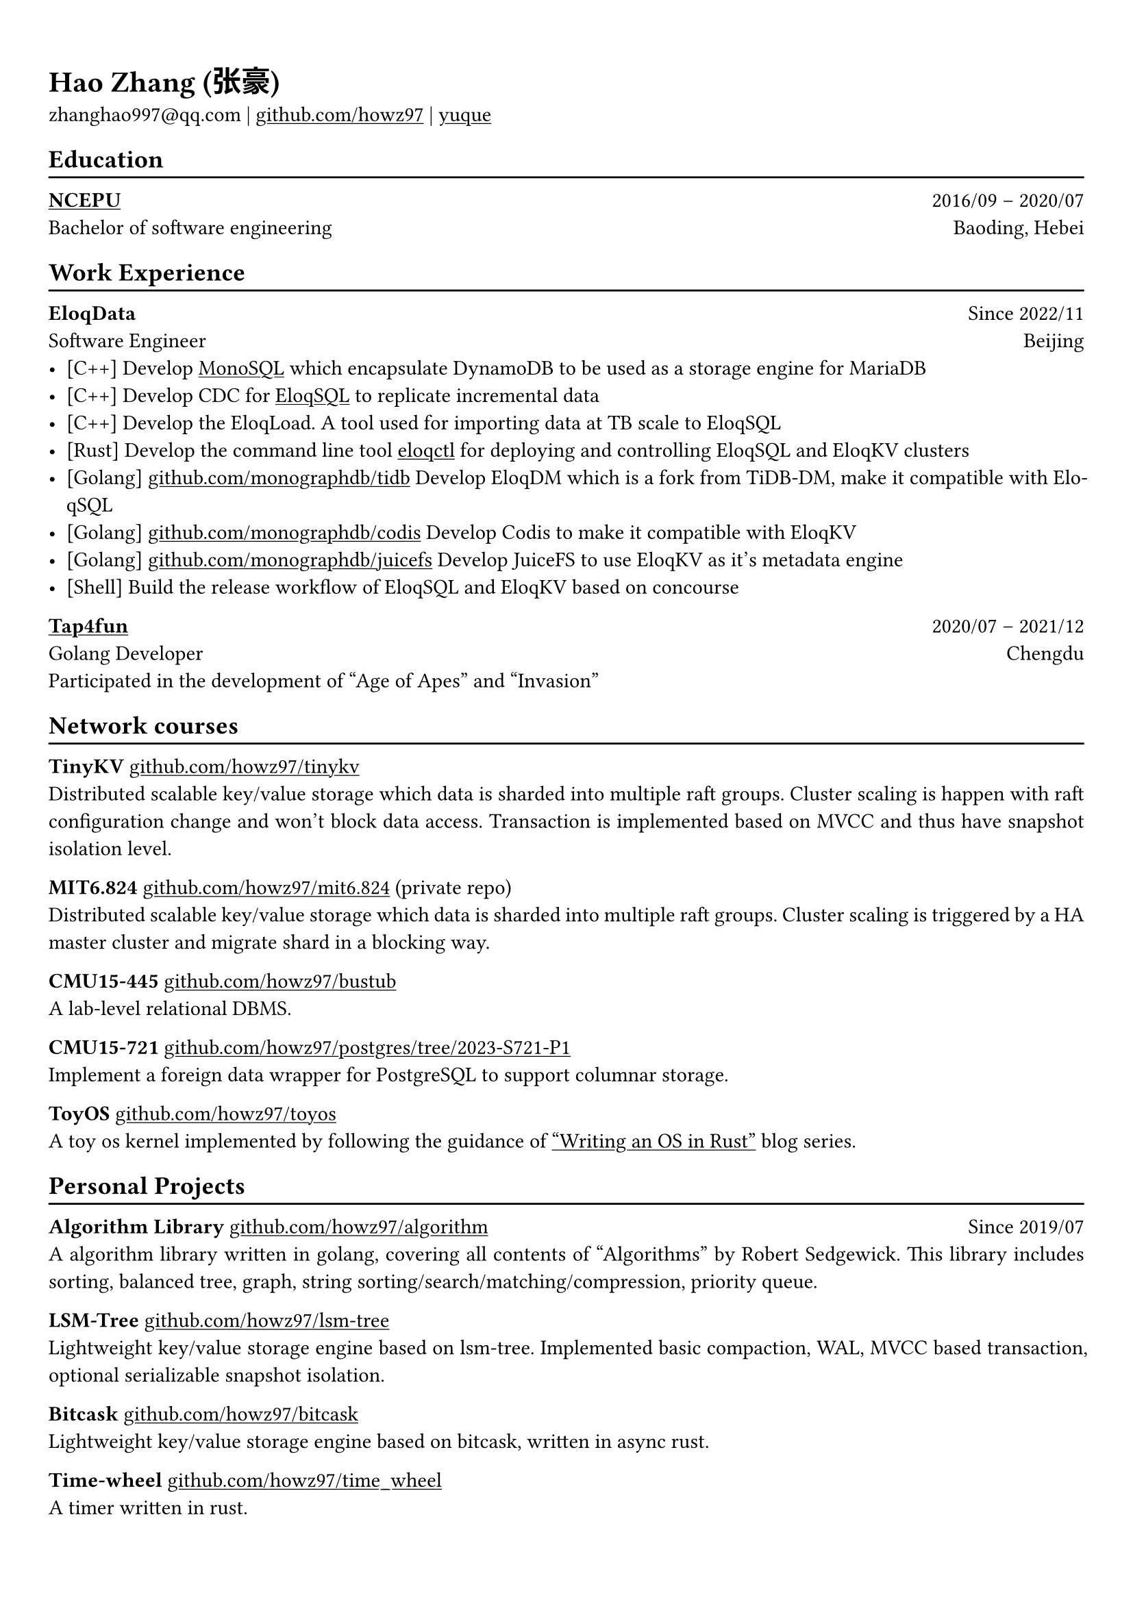 #show heading: set text(font: "Linux Biolinum")

#show link: underline

// Uncomment the following lines to adjust the size of text
// The recommend resume text size is from `10pt` to `12pt`
// #set text(
//   size: 12pt,
// )

// Feel free to change the margin below to best fit your own CV
#set page(
  margin: (x: 0.9cm, y: 1.3cm),
)

// For more customizable options, please refer to official reference: https://typst.app/docs/reference/

#set par(justify: true)

#let chiline() = {v(-3pt); line(length: 100%); v(-5pt)}

= Hao Zhang (张豪)

zhanghao997\@qq.com |
#link("https://github.com/howz97")[github.com/howz97] | #link("https://www.yuque.com/ha0zhang")[yuque]

== Education
#chiline()

#link("https://net.ncepu.edu.cn/")[*NCEPU*] #h(1fr) 2016/09 -- 2020/07 \
Bachelor of software engineering #h(1fr) Baoding, Hebei \

== Work Experience
#chiline()

*EloqData* #h(1fr) Since 2022/11 \
Software Engineer #h(1fr) Beijing \
- [C++] Develop #link("https://www.eloqdata.com/docs/monosql-mysql-diff")[MonoSQL] which encapsulate DynamoDB to be used as a storage engine for MariaDB
- [C++] Develop CDC for #link("https://www.eloqdata.com/eloqsql/introduction")[EloqSQL] to replicate incremental data
- [C++] Develop the EloqLoad. A tool used for importing data at TB scale to EloqSQL
- [Rust] Develop the command line tool #link("https://www.eloqdata.com/downloadeloqctl")[eloqctl] for deploying and controlling EloqSQL and EloqKV clusters
- [Golang] #link("https://github.com/monographdb/tidb")[github.com/monographdb/tidb] Develop EloqDM which is a fork from TiDB-DM, make it compatible with EloqSQL
- [Golang] #link("https://github.com/monographdb/codis")[github.com/monographdb/codis] Develop Codis to make it compatible with EloqKV
- [Golang] #link("https://github.com/monographdb/juicefs")[github.com/monographdb/juicefs] Develop JuiceFS to use EloqKV as it's metadata engine
- [Shell] Build the release workflow of EloqSQL and EloqKV based on concourse

#link("https://www.tap4fun.com/")[*Tap4fun*] #h(1fr) 2020/07 -- 2021/12 \
Golang Developer #h(1fr) Chengdu \
Participated in the development of "Age of Apes" and "Invasion"

== Network courses
#chiline()

*TinyKV* #link("https://github.com/howz97/tinykv")[github.com/howz97/tinykv] \
Distributed scalable key/value storage which data is sharded into multiple raft groups. Cluster scaling is happen with raft configuration change and won't block data access. Transaction is implemented based on MVCC and thus have snapshot isolation level. 

*MIT6.824* #link("https://github.com/howz97/mit6.824")[github.com/howz97/mit6.824] (private repo) \
Distributed scalable key/value storage which data is sharded into multiple raft groups. Cluster scaling is triggered by a HA master cluster and migrate shard in a blocking way.

*CMU15-445* #link("https://github.com/howz97/bustub")[github.com/howz97/bustub] \
A lab-level relational DBMS.

*CMU15-721* #link("https://github.com/howz97/postgres/tree/2023-S721-P1")[github.com/howz97/postgres/tree/2023-S721-P1] \
Implement a foreign data wrapper for PostgreSQL to support columnar storage.

*ToyOS* #link("https://github.com/howz97/toyos")[github.com/howz97/toyos] \
A toy os kernel implemented by following the guidance of #link("https://os.phil-opp.com/")["Writing an OS in Rust"] blog series.

== Personal Projects
#chiline()

*Algorithm Library* #link("https://github.com/howz97/algorithm")[github.com/howz97/algorithm] #h(1fr) Since 2019/07 \
A algorithm library written in golang, covering all contents of "Algorithms" by Robert Sedgewick. This library includes sorting, balanced tree, graph, string sorting/search/matching/compression, priority queue.

*LSM-Tree* #link("https://github.com/howz97/lsm-tree")[github.com/howz97/lsm-tree] \
Lightweight key/value storage engine based on lsm-tree. Implemented basic compaction, WAL, MVCC based transaction, optional serializable snapshot isolation.

*Bitcask* #link("https://github.com/howz97/bitcask")[github.com/howz97/bitcask] \
Lightweight key/value storage engine based on bitcask, written in async rust.

*Time-wheel* #link("https://github.com/howz97/time_wheel")[github.com/howz97/time_wheel] \
A timer written in rust.

*Open-Source Contributions* \
- #link("https://github.com/etcd-io/etcd/pull/13870")[github.com/etcd-io/etcd/pull/13870]
- #link("https://github.com/MariaDB/server/pull/2813")[github.com/MariaDB/server/pull/2813]
